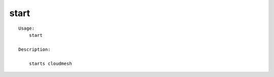 start
=====

.. parsed-literal::

    Usage:
        start

    Description:

        starts cloudmesh
